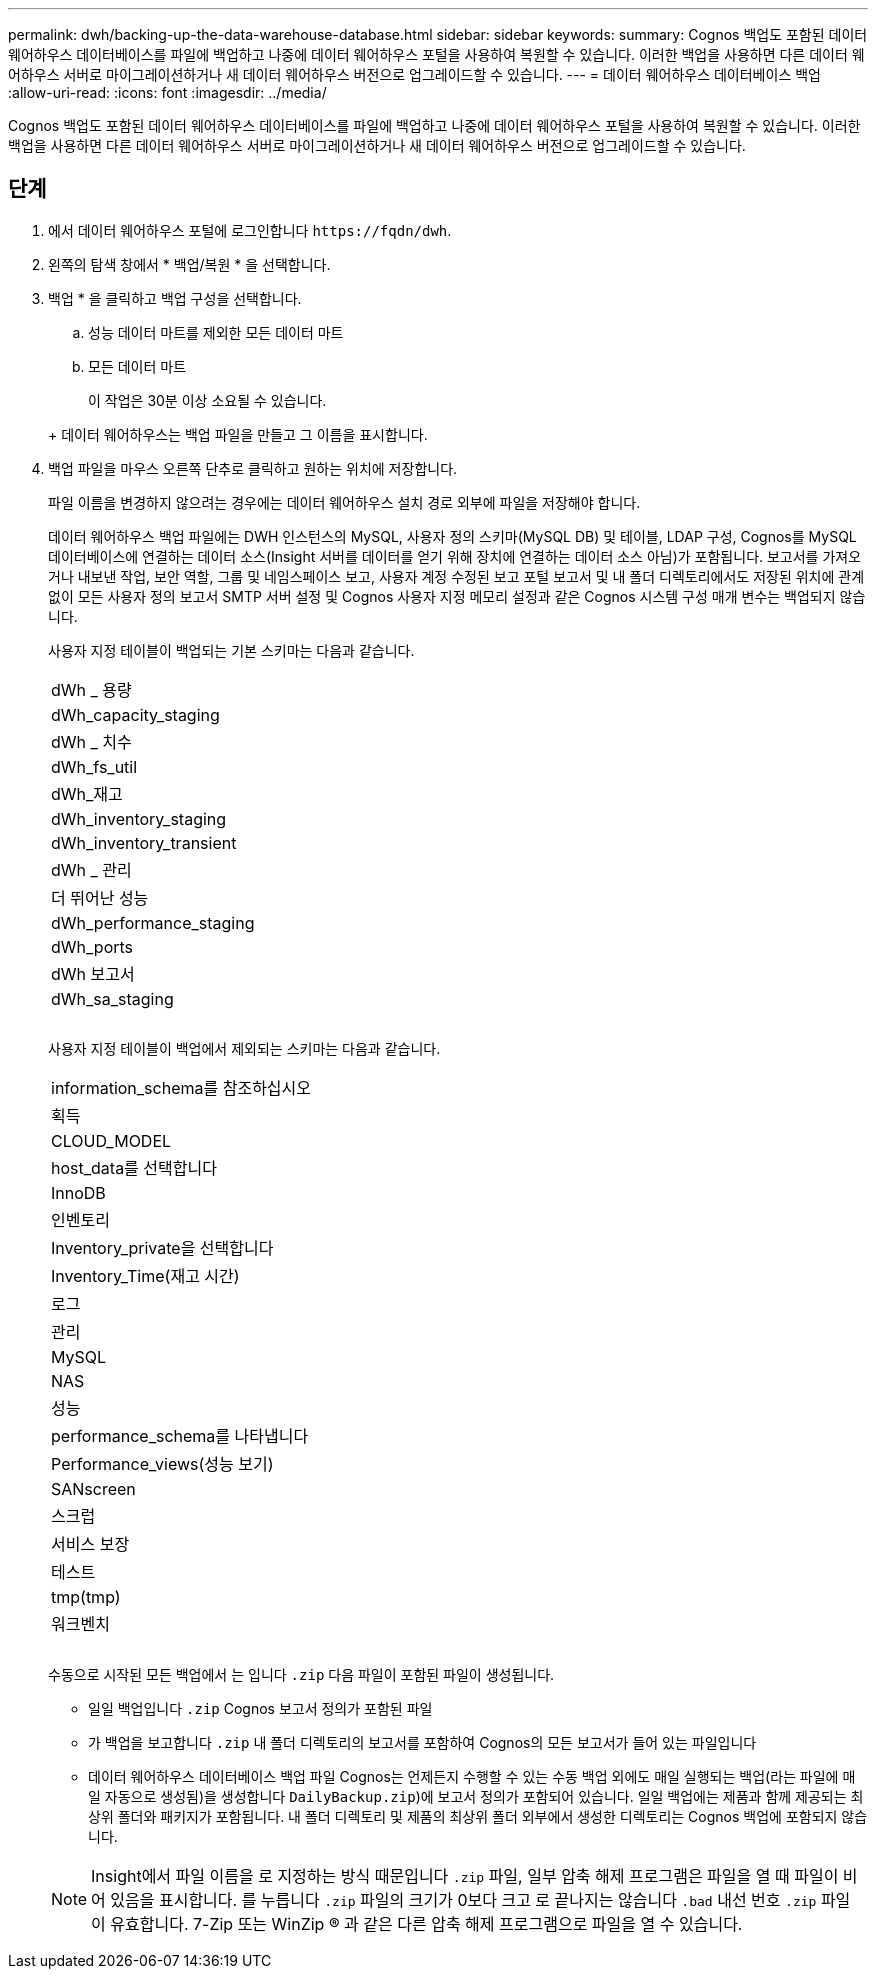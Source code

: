 ---
permalink: dwh/backing-up-the-data-warehouse-database.html 
sidebar: sidebar 
keywords:  
summary: Cognos 백업도 포함된 데이터 웨어하우스 데이터베이스를 파일에 백업하고 나중에 데이터 웨어하우스 포털을 사용하여 복원할 수 있습니다. 이러한 백업을 사용하면 다른 데이터 웨어하우스 서버로 마이그레이션하거나 새 데이터 웨어하우스 버전으로 업그레이드할 수 있습니다. 
---
= 데이터 웨어하우스 데이터베이스 백업
:allow-uri-read: 
:icons: font
:imagesdir: ../media/


[role="lead"]
Cognos 백업도 포함된 데이터 웨어하우스 데이터베이스를 파일에 백업하고 나중에 데이터 웨어하우스 포털을 사용하여 복원할 수 있습니다. 이러한 백업을 사용하면 다른 데이터 웨어하우스 서버로 마이그레이션하거나 새 데이터 웨어하우스 버전으로 업그레이드할 수 있습니다.



== 단계

. 에서 데이터 웨어하우스 포털에 로그인합니다 `+https://fqdn/dwh+`.
. 왼쪽의 탐색 창에서 * 백업/복원 * 을 선택합니다.
. 백업 * 을 클릭하고 백업 구성을 선택합니다.
+
.. 성능 데이터 마트를 제외한 모든 데이터 마트
.. 모든 데이터 마트


+
이 작업은 30분 이상 소요될 수 있습니다.

+
+ 데이터 웨어하우스는 백업 파일을 만들고 그 이름을 표시합니다.

. 백업 파일을 마우스 오른쪽 단추로 클릭하고 원하는 위치에 저장합니다.
+
파일 이름을 변경하지 않으려는 경우에는 데이터 웨어하우스 설치 경로 외부에 파일을 저장해야 합니다.

+
데이터 웨어하우스 백업 파일에는 DWH 인스턴스의 MySQL, 사용자 정의 스키마(MySQL DB) 및 테이블, LDAP 구성, Cognos를 MySQL 데이터베이스에 연결하는 데이터 소스(Insight 서버를 데이터를 얻기 위해 장치에 연결하는 데이터 소스 아님)가 포함됩니다. 보고서를 가져오거나 내보낸 작업, 보안 역할, 그룹 및 네임스페이스 보고, 사용자 계정 수정된 보고 포털 보고서 및 내 폴더 디렉토리에서도 저장된 위치에 관계없이 모든 사용자 정의 보고서 SMTP 서버 설정 및 Cognos 사용자 지정 메모리 설정과 같은 Cognos 시스템 구성 매개 변수는 백업되지 않습니다.

+
사용자 지정 테이블이 백업되는 기본 스키마는 다음과 같습니다.

+
|===


 a| 
dWh _ 용량



 a| 
dWh_capacity_staging



 a| 
dWh _ 치수



 a| 
dWh_fs_util



 a| 
dWh_재고



 a| 
dWh_inventory_staging



 a| 
dWh_inventory_transient



 a| 
dWh _ 관리



 a| 
더 뛰어난 성능



 a| 
dWh_performance_staging



 a| 
dWh_ports



 a| 
dWh 보고서



 a| 
dWh_sa_staging



 a| 



 a| 



 a| 

|===
+
사용자 지정 테이블이 백업에서 제외되는 스키마는 다음과 같습니다.

+
|===


 a| 
information_schema를 참조하십시오



 a| 
획득



 a| 
CLOUD_MODEL



 a| 
host_data를 선택합니다



 a| 
InnoDB



 a| 
인벤토리



 a| 
Inventory_private을 선택합니다



 a| 
Inventory_Time(재고 시간)



 a| 
로그



 a| 
관리



 a| 
MySQL



 a| 
NAS



 a| 
성능



 a| 
performance_schema를 나타냅니다



 a| 
Performance_views(성능 보기)



 a| 
SANscreen



 a| 
스크럽



 a| 
서비스 보장



 a| 
테스트



 a| 
tmp(tmp)



 a| 
워크벤치



 a| 



 a| 



 a| 

|===
+
수동으로 시작된 모든 백업에서 는 입니다 `.zip` 다음 파일이 포함된 파일이 생성됩니다.

+
** 일일 백업입니다 `.zip` Cognos 보고서 정의가 포함된 파일
** 가 백업을 보고합니다 `.zip` 내 폴더 디렉토리의 보고서를 포함하여 Cognos의 모든 보고서가 들어 있는 파일입니다
** 데이터 웨어하우스 데이터베이스 백업 파일 Cognos는 언제든지 수행할 수 있는 수동 백업 외에도 매일 실행되는 백업(라는 파일에 매일 자동으로 생성됨)을 생성합니다 `DailyBackup.zip`)에 보고서 정의가 포함되어 있습니다. 일일 백업에는 제품과 함께 제공되는 최상위 폴더와 패키지가 포함됩니다. 내 폴더 디렉토리 및 제품의 최상위 폴더 외부에서 생성한 디렉토리는 Cognos 백업에 포함되지 않습니다.


+
[NOTE]
====
Insight에서 파일 이름을 로 지정하는 방식 때문입니다 `.zip` 파일, 일부 압축 해제 프로그램은 파일을 열 때 파일이 비어 있음을 표시합니다. 를 누릅니다 `.zip` 파일의 크기가 0보다 크고 로 끝나지는 않습니다 `.bad` 내선 번호 `.zip` 파일이 유효합니다. 7-Zip 또는 WinZip ® 과 같은 다른 압축 해제 프로그램으로 파일을 열 수 있습니다.

====


